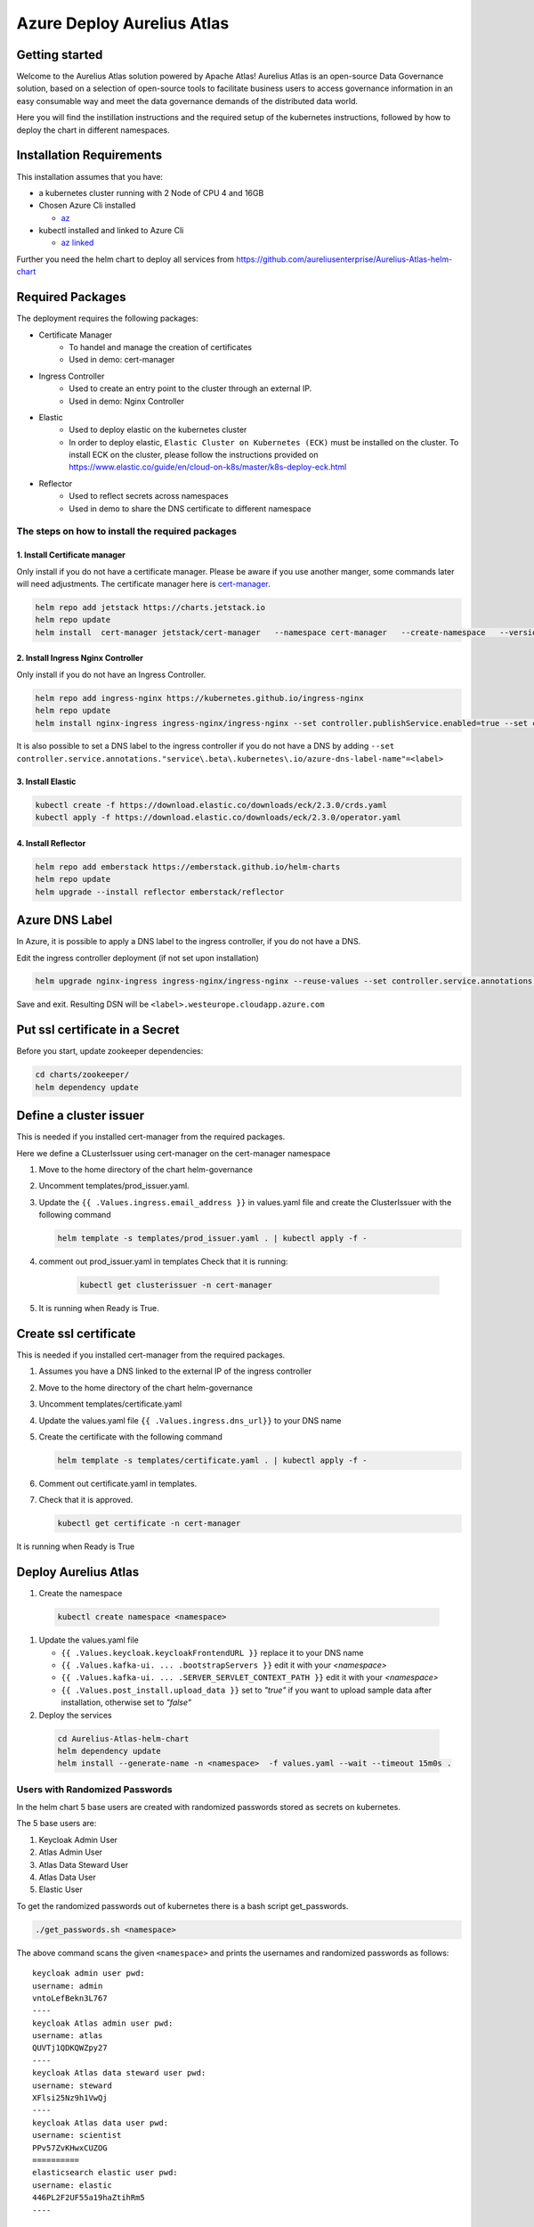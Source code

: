 Azure Deploy Aurelius Atlas
============================
.. _azure-deployment:

Getting started
---------------

Welcome to the Aurelius Atlas solution powered by Apache Atlas! Aurelius
Atlas is an open-source Data Governance solution, based on a selection
of open-source tools to facilitate business users to access governance
information in an easy consumable way and meet the data governance
demands of the distributed data world.

Here you will find the instillation instructions and the required setup
of the kubernetes instructions, followed by how to deploy the chart in
different namespaces.

Installation Requirements
-------------------------

This installation assumes that you have:

- a kubernetes cluster running with 2 Node of CPU 4 and 16GB

- Chosen Azure Cli installed

  - `az <https://learn.microsoft.com/en-us/cli/azure/install-azure-cli>`_

- kubectl installed and linked to Azure Cli

  - `az linked <https://learn.microsoft.com/en-us/azure/aks/learn/quick-kubernetes-deploy-cli#connect-to-the-cluster>`_

Further you need the helm chart to deploy all services from https://github.com/aureliusenterprise/Aurelius-Atlas-helm-chart

Required Packages
-----------------

The deployment requires the following packages:

- Certificate Manager
   - To handel and manage the creation of certificates
   - Used in demo: cert-manager

- Ingress Controller
   - Used to create an entry point to the cluster through an external IP.
   - Used in demo: Nginx Controller

- Elastic
   - Used to deploy elastic on the kubernetes cluster
   - In order to deploy elastic, ``Elastic Cluster on Kubernetes (ECK)`` must be installed on the cluster. To install ECK on the cluster, please follow the instructions provided on https://www.elastic.co/guide/en/cloud-on-k8s/master/k8s-deploy-eck.html

- Reflector
   - Used to reflect secrets across namespaces
   - Used in demo to share the DNS certificate to different namespace

The steps on how to install the required packages
~~~~~~~~~~~~~~~~~~~~~~~~~~~~~~~~~~~~~~~~~~~~~~~~~

1. Install Certificate manager
''''''''''''''''''''''''''''''

Only install if you do not have a certificate manager. Please be aware
if you use another manger, some commands later will need adjustments.
The certificate manager here is
`cert-manager <https://cert-manager.io/docs/installation/helm/>`_.

.. code:: bash

   helm repo add jetstack https://charts.jetstack.io
   helm repo update
   helm install  cert-manager jetstack/cert-manager   --namespace cert-manager   --create-namespace   --version v1.9.1 --set installCRDs=true

2. Install Ingress Nginx Controller
'''''''''''''''''''''''''''''''''''

Only install if you do not have an Ingress Controller.

.. code:: bash

   helm repo add ingress-nginx https://kubernetes.github.io/ingress-nginx
   helm repo update
   helm install nginx-ingress ingress-nginx/ingress-nginx --set controller.publishService.enabled=true --set controller.service.annotations."service\.beta\.kubernetes\.io/azure-load-balancer-health-probe-request-path"=/healthz

It is also possible to set a DNS label to the ingress controller if you do not have a DNS by adding ``--set controller.service.annotations."service\.beta\.kubernetes\.io/azure-dns-label-name"=<label>``

3. Install Elastic
''''''''''''''''''

.. code:: bash

   kubectl create -f https://download.elastic.co/downloads/eck/2.3.0/crds.yaml
   kubectl apply -f https://download.elastic.co/downloads/eck/2.3.0/operator.yaml

4. Install Reflector
''''''''''''''''''''

.. code:: bash

   helm repo add emberstack https://emberstack.github.io/helm-charts
   helm repo update
   helm upgrade --install reflector emberstack/reflector


Azure DNS Label
--------------------
In Azure, it is possible to apply a DNS label to the ingress controller, if you do not have a DNS.

Edit the ingress controller deployment (if not set upon installation)

..  code:: bash

    helm upgrade nginx-ingress ingress-nginx/ingress-nginx --reuse-values --set controller.service.annotations."service\.beta\.kubernetes\.io/azure-dns-label-name"=<label>

Save and exit. Resulting DSN will be
``<label>.westeurope.cloudapp.azure.com``

Put ssl certificate in a Secret
-------------------------------

Before you start, update zookeeper dependencies:

..  code:: bash

    cd charts/zookeeper/
    helm dependency update

Define a cluster issuer
-----------------------

This is needed if you installed cert-manager from the required packages.

Here we define a CLusterIssuer using cert-manager on the cert-manager
namespace

#.  Move to the home directory of the chart helm-governance
#.  Uncomment templates/prod_issuer.yaml.
#.  Update the ``{{ .Values.ingress.email_address }}`` in values.yaml file and create the ClusterIssuer with the following command

    ..  code:: bash

        helm template -s templates/prod_issuer.yaml . | kubectl apply -f -

#. comment out prod_issuer.yaml in templates Check that it is running:

    ..  code:: bash

        kubectl get clusterissuer -n cert-manager

#. It is running when Ready is True.

    .. image:: ../imgs/letsencrypt.png


Create ssl certificate
----------------------

This is needed if you installed cert-manager from the required packages.

#.  Assumes you have a DNS linked to the external IP of the ingress controller
#.  Move to the home directory of the chart helm-governance
#.  Uncomment templates/certificate.yaml
#.  Update the values.yaml file ``{{ .Values.ingress.dns_url}}`` to your DNS name
#.  Create the certificate with the following command

    ..  code:: bash

        helm template -s templates/certificate.yaml . | kubectl apply -f -

#.  Comment out certificate.yaml in templates.
#.  Check that it is approved.

    ..  code:: bash

        kubectl get certificate -n cert-manager

It is running when Ready is True

.. image:: ../imgs/cert_aurelius_dev.png


Deploy Aurelius Atlas
---------------------

#.  Create the namespace
   ..   code:: bash

        kubectl create namespace <namespace>

#.  Update the values.yaml file

    *   ``{{ .Values.keycloak.keycloakFrontendURL }}`` replace it to your DNS name
    *   ``{{ .Values.kafka-ui. ... .bootstrapServers }}`` edit it with your `<namespace>`
    *   ``{{ .Values.kafka-ui. ... .SERVER_SERVLET_CONTEXT_PATH }}`` edit it with your `<namespace>`
    *   ``{{ .Values.post_install.upload_data }}`` set to `"true"` if you want to upload sample data after installation, otherwise set to `"false"`

#.  Deploy the services
   ..   code:: bash

        cd Aurelius-Atlas-helm-chart
        helm dependency update
        helm install --generate-name -n <namespace>  -f values.yaml --wait --timeout 15m0s .

Users with Randomized Passwords
~~~~~~~~~~~~~~~~~~~~~~~~~~~~~~~

In the helm chart 5 base users are created with randomized passwords
stored as secrets on kubernetes.

The 5 base users are:

1. Keycloak Admin User
2. Atlas Admin User
3. Atlas Data Steward User
4. Atlas Data User
5. Elastic User

To get the randomized passwords out of kubernetes there is a bash script
get_passwords.

.. code:: bash

   ./get_passwords.sh <namespace>

The above command scans the given ``<namespace>`` and prints the
usernames and randomized passwords as follows:

::

   keycloak admin user pwd:
   username: admin
   vntoLefBekn3L767
   ----
   keycloak Atlas admin user pwd:
   username: atlas
   QUVTj1QDKQWZpy27
   ----
   keycloak Atlas data steward user pwd:
   username: steward
   XFlsi25Nz9h1VwQj
   ----
   keycloak Atlas data user pwd:
   username: scientist
   PPv57ZvKHwxCUZOG
   ==========
   elasticsearch elastic user pwd:
   username: elastic
   446PL2F2UF55a19haZtihRm5
   ----

Check that all pods are running
-------------------------------

.. code:: bash

   kubectl -n <namespace> get all # check that all pods are running

Aurelius Atlas is now accessible via reverse proxy at
``<DNS-url>/<namespace>/atlas/``

Enable social login
~~~~~~~~~~~~~~~~~~~

To enable social login in Aurelius Atlas, please follow the steps below:

1. Register an OAuth 2.0 client application with Google, GitHub or Facebook. (To see the full list please `keycloak website <https://www.keycloak.org/>`__) This will be used as an identity provider in Keycloak.

   - `google <https://keycloakthemes.com/blog/how-to-setup-sign-in-with-google-using-keycloak>`__
   - `github <https://medium.com/keycloak/github-as-identity-provider-in-keyclaok-dca95a9d80ca>`__
   - `facebook <https://medium.com/@didelotkev/facebook-as-identity-provider-in-keycloak-cf298b47cb84>`__

2. Update values file ``{{ .Values.keycloak.realm_file_name }}`` to ``realm_m4i_with_provider.json``
3. Within ``charts/keycloak/realms/realm_m4i_with_provider.json``, replace the client ID and secret with your own credentials:
   - Place your Client ID into: ``identityProviders.config.clientSecret``
   - Place your Client secret into : ``identityProviders.config.clientId``

If your deployment is already running, you can enable the identity provider through the Keycloak UI:
- Navigate to the Keycloak administration console.
- Click "Identity providers" in the menu, then choose the desired provider from the dropdown menu.
- Set the Client ID and Client Secret. The rest of the settings can remain default.

Loading Sample Demo Data (Optional)
-----------------------------------

A sample dataset can be automatically loaded. Ensure that the ``post_install.upload_data`` variable is set to true in the values file.

For more details about this look at:

- Atlas Post Install: `link <https://github.com/aureliusenterprise/atlas-post-install>`__
- Aurelius Atlas - Flink: `link <https://github.com/aureliusenterprise/flink-ci>`__
